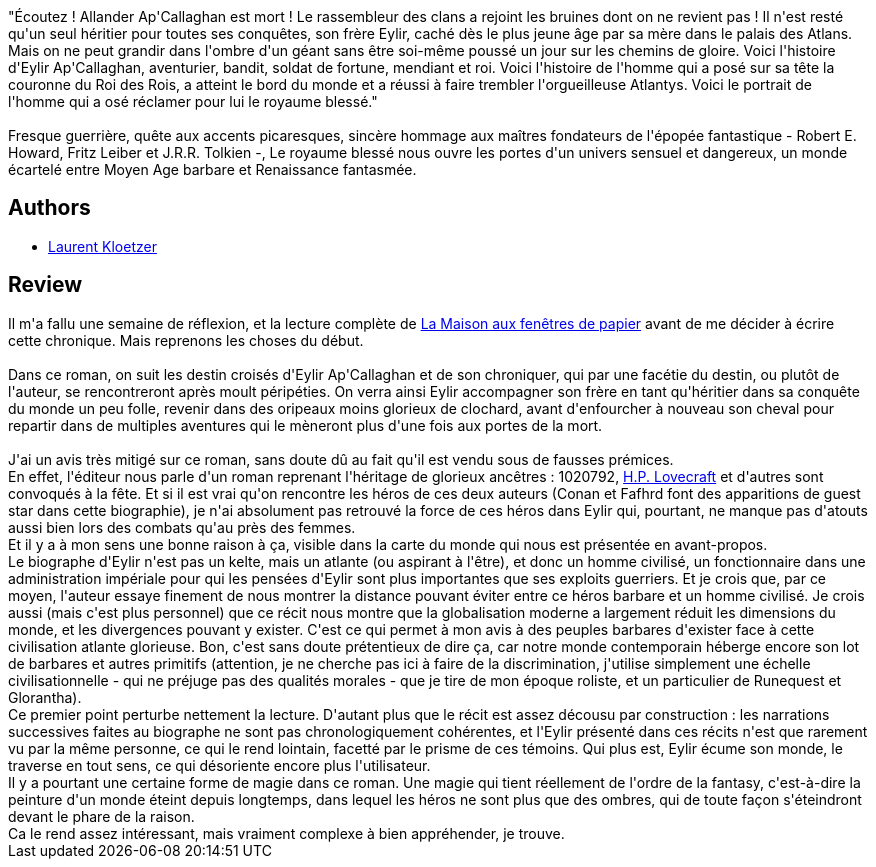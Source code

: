:jbake-type: post
:jbake-status: published
:jbake-title: Le Royaume blessé
:jbake-tags:  combat, guerre, handicap, mort, rayon-imaginaire, voyage,_année_2009,_mois_mai,_note_4,fantasy,read
:jbake-date: 2009-05-25
:jbake-depth: ../../
:jbake-uri: goodreads/books/9782070357406.adoc
:jbake-bigImage: https://i.gr-assets.com/images/S/compressed.photo.goodreads.com/books/1327966786l/6466721._SY160_.jpg
:jbake-smallImage: https://i.gr-assets.com/images/S/compressed.photo.goodreads.com/books/1327966786l/6466721._SY75_.jpg
:jbake-source: https://www.goodreads.com/book/show/6466721
:jbake-style: goodreads goodreads-book

++++
<div class="book-description">
"Écoutez ! Allander Ap'Callaghan est mort ! Le rassembleur des clans a rejoint les bruines dont on ne revient pas ! Il n'est resté qu'un seul héritier pour toutes ses conquêtes, son frère Eylir, caché dès le plus jeune âge par sa mère dans le palais des Atlans. Mais on ne peut grandir dans l'ombre d'un géant sans être soi-même poussé un jour sur les chemins de gloire. Voici l'histoire d'Eylir Ap'Callaghan, aventurier, bandit, soldat de fortune, mendiant et roi. Voici l'histoire de l'homme qui a posé sur sa tête la couronne du Roi des Rois, a atteint le bord du monde et a réussi à faire trembler l'orgueilleuse Atlantys. Voici le portrait de l'homme qui a osé réclamer pour lui le royaume blessé."<br /><br />Fresque guerrière, quête aux accents picaresques, sincère hommage aux maîtres fondateurs de l'épopée fantastique - Robert E. Howard, Fritz Leiber et J.R.R. Tolkien -, Le royaume blessé nous ouvre les portes d'un univers sensuel et dangereux, un monde écartelé entre Moyen Age barbare et Renaissance fantasmée.
</div>
++++


## Authors
* link:../authors/1529258.html[Laurent Kloetzer]



## Review

++++
Il m'a fallu une semaine de réflexion, et la lecture complète de <a class="DirectBookReference destination_Book" href="9782070359202.html">La Maison aux fenêtres de papier</a> avant de me décider à écrire cette chronique. Mais reprenons les choses du début.<br/><br/>Dans ce roman, on suit les destin croisés d'Eylir Ap'Callaghan et de son chroniquer, qui par une facétie du destin, ou plutôt de l'auteur, se rencontreront après moult péripéties. On verra ainsi Eylir accompagner son frère en tant qu'héritier dans sa conquête du monde un peu folle, revenir dans des oripeaux moins glorieux de clochard, avant d'enfourcher à nouveau son cheval pour repartir dans de multiples aventures qui le mèneront plus d'une fois aux portes de la mort.<br/><br/>J'ai un avis très mitigé sur ce roman, sans doute dû au fait qu'il est vendu sous de fausses prémices.<br/>En effet, l'éditeur nous parle d'un roman reprenant l'héritage de glorieux ancêtres : 1020792, <a class="DirectAuthorReference destination_Author" href="../authors/9494.html">H.P. Lovecraft</a> et d'autres sont convoqués à la fête. Et si il est vrai qu'on rencontre les héros de ces deux auteurs (Conan et Fafhrd font des apparitions de guest star dans cette biographie), je n'ai absolument pas retrouvé la force de ces héros dans Eylir qui, pourtant, ne manque pas d'atouts aussi bien lors des combats qu'au près des femmes.<br/>Et il y a à mon sens une bonne raison à ça, visible dans la carte du monde qui nous est présentée en avant-propos.<br/>Le biographe d'Eylir n'est pas un kelte, mais un atlante (ou aspirant à l'être), et donc un homme civilisé, un fonctionnaire dans une administration impériale pour qui les pensées d'Eylir sont plus importantes que ses exploits guerriers. Et je crois que, par ce moyen, l'auteur essaye finement de nous montrer la distance pouvant éviter entre ce héros barbare et un homme civilisé. Je crois aussi (mais c'est plus personnel) que ce récit nous montre que la globalisation moderne a largement réduit les dimensions du monde, et les divergences pouvant y exister. C'est ce qui permet à mon avis à des peuples barbares d'exister face à cette civilisation atlante glorieuse. Bon, c'est sans doute prétentieux de dire ça, car notre monde contemporain héberge encore son lot de barbares et autres primitifs (attention, je ne cherche pas ici à faire de la discrimination, j'utilise simplement une échelle civilisationnelle - qui ne préjuge pas des qualités morales - que je tire de mon époque roliste, et un particulier de Runequest et Glorantha).<br/>Ce premier point perturbe nettement la lecture. D'autant plus que le récit est assez décousu par construction : les narrations successives faites au biographe ne sont pas chronologiquement cohérentes, et l'Eylir présenté dans ces récits n'est que rarement vu par la même personne, ce qui le rend lointain, facetté par le prisme de ces témoins. Qui plus est, Eylir écume son monde, le traverse en tout sens, ce qui désoriente encore plus l'utilisateur.<br/>Il y a pourtant une certaine forme de magie dans ce roman. Une magie qui tient réellement de l'ordre de la fantasy, c'est-à-dire la peinture d'un monde éteint depuis longtemps, dans lequel les héros ne sont plus que des ombres, qui de toute façon s'éteindront devant le phare de la raison.<br/>Ca le rend assez intéressant, mais vraiment complexe à bien appréhender, je trouve.
++++